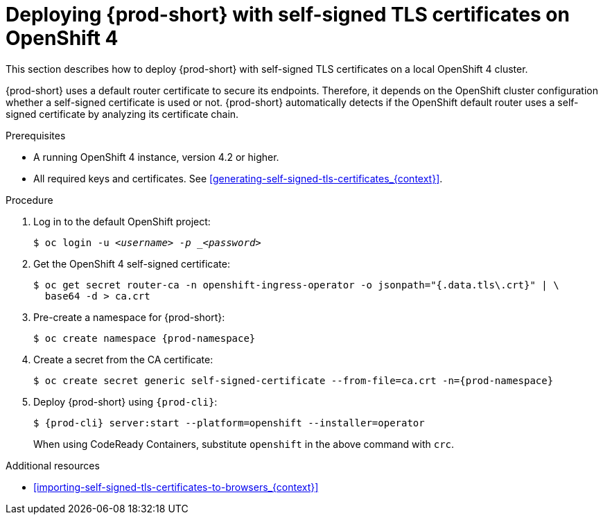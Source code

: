 // Module included in the following assemblies:
//
// installing-{prod-id-short}-in-tls-mode-with-self-signed-certificates

[id="deploying-{prod-id-short}-with-self-signed-tls-certificates-on-openshift-4_{context}"]
= Deploying {prod-short} with self-signed TLS certificates on OpenShift 4

This section describes how to deploy {prod-short} with self-signed TLS certificates on a local OpenShift 4 cluster.

{prod-short} uses a default router certificate to secure its endpoints. Therefore, it depends on the OpenShift cluster configuration whether a self-signed certificate is used or not. {prod-short} automatically detects if the OpenShift default router uses a self-signed certificate by analyzing its certificate chain.


.Prerequisites

* A running OpenShift 4 instance, version 4.2 or higher.
* All required keys and certificates. See xref:generating-self-signed-tls-certificates_{context}[].


.Procedure

. Log in to the default OpenShift project:
+
[subs="+quotes"]
----
$ oc login -u _<username> -p _<password>_
----

. Get the OpenShift 4 self-signed certificate:
+
[subs="+quotes"]
----
$ oc get secret router-ca -n openshift-ingress-operator -o jsonpath="{.data.tls\.crt}" | \
  base64 -d > ca.crt
----

. Pre-create a namespace for {prod-short}:
+
[subs="+quotes"]
----
$ oc create namespace {prod-namespace}
----

. Create a secret from the CA certificate:
+
[subs="+quotes"]
----
$ oc create secret generic self-signed-certificate --from-file=ca.crt -n={prod-namespace}
----

. Deploy {prod-short} using `{prod-cli}`:
+
[subs="+quotes,+attributes"]
----
$ {prod-cli} server:start --platform=openshift --installer=operator
----
+
When using CodeReady Containers, substitute `openshift` in the above command with `crc`.


.Additional resources

* xref:importing-self-signed-tls-certificates-to-browsers_{context}[]
